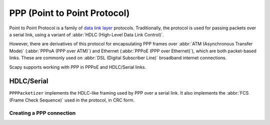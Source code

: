 *****************************
PPP (Point to Point Protocol)
*****************************

Point to Point Protocol is a family of `data link layer`__ protocols.
Traditionally, the protocol is used for passing packets over a serial link,
using a variant of :abbr:`HDLC (High-Level Data Link Control)`.

__ https://en.wikipedia.org/wiki/Data_link_layer

However, there are derivatives of this protocol for encapsulating PPP frames
over :abbr:`ATM (Asynchronous Transfer Mode)` (:abbr:`PPPoA (PPP over ATM)`)
and Ethernet (:abbr:`PPPoE (PPP over Ethernet)`), which are both packet-based
links.  These are commonly used on :abbr:`DSL (Digital Subscriber Line)`
broadband internet connections.

Scapy supports working with PPP in PPPoE and HDLC/Serial links.

.. seealso::

    `Wikipedia: Point-to-Point Protocol <https://en.wikipedia.org/wiki/Point-to-Point_Protocol>`_
        Gives a high level-overview of the PPP protocol family.

    :rfc:`1661`
        The original specification of the Point-to-Point Protocol. Numerous
        other RFCs extend it.

    :doc:`SLIP (Serial Line IP) <slip>`
        A much simpler data link layer protocol for passing packets over a
        serial link.

    :ref:`Packetizers in Scapy <packetizers>`
        Explains how the :py:class:`Packetizer` interface works in Scapy.

HDLC/Serial
===========

``PPPPacketizer`` implements the HDLC-like framing used by PPP over a serial
link.  It also implements the :abbr:`FCS (Frame Check Sequence)` used in the
protocol, in CRC form.

.. seealso::

    :rfc:`1662`
        Describes the HDLC-like framing used for PPP-encapsulated packets
        (implemented by :mod:`PPPPacketizer`).

Creating a PPP connection
-------------------------

